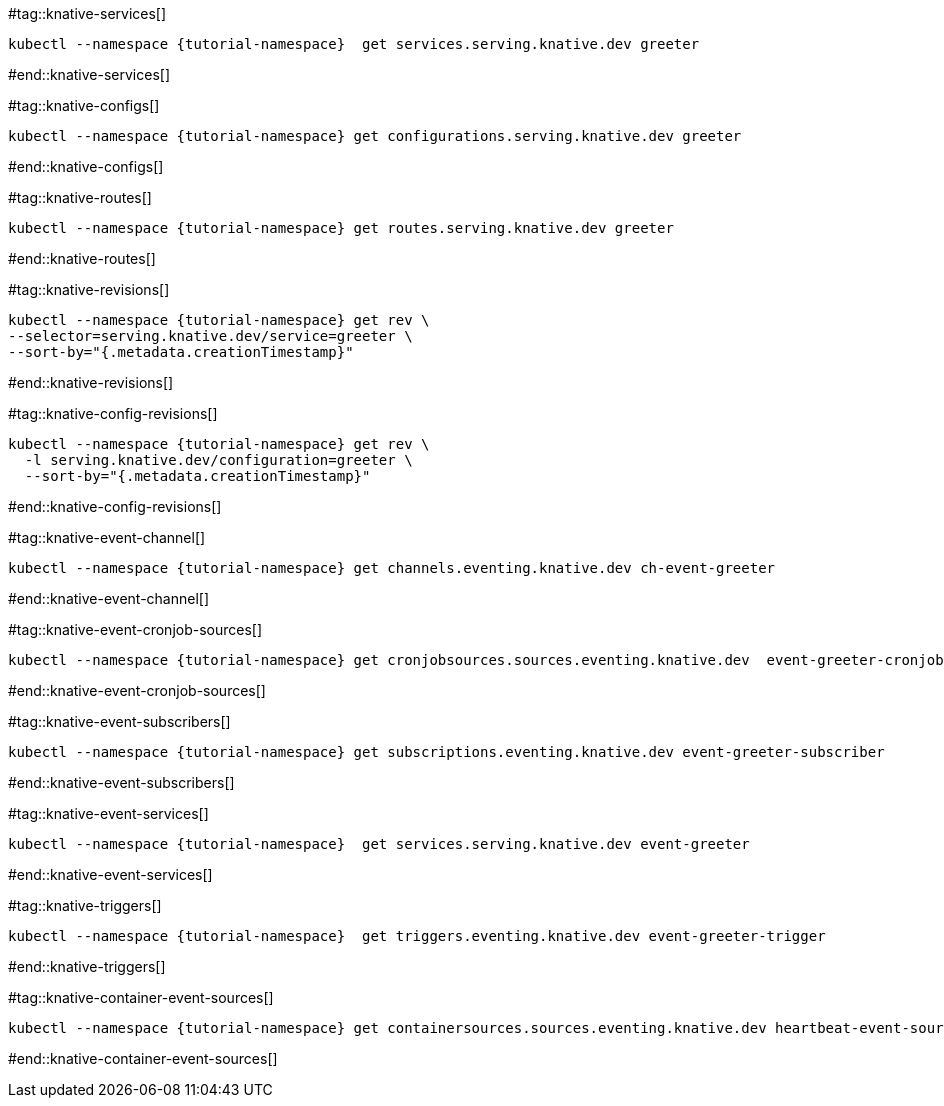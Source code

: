 [doc-sec='']

#tag::knative-services[]
[#knative-services]
[.console-input]
[source,bash,subs="+macros,+attributes"]
----
kubectl --namespace {tutorial-namespace}  get services.serving.knative.dev greeter 
----
#end::knative-services[]

#tag::knative-configs[]
[#knative-configs]
[.console-input]
[source,bash,subs="+macros,+attributes"]
----
kubectl --namespace {tutorial-namespace} get configurations.serving.knative.dev greeter
----
#end::knative-configs[]

#tag::knative-routes[]
[#knative-routes]
[.console-input]
[source,bash,subs="+macros,+attributes"]
----
kubectl --namespace {tutorial-namespace} get routes.serving.knative.dev greeter
----
#end::knative-routes[]

#tag::knative-revisions[]
[#{doc-sec}knative-revisions]
[.console-input]
[source,bash,subs="+macros,+attributes"]
----
kubectl --namespace {tutorial-namespace} get rev \
--selector=serving.knative.dev/service=greeter \
--sort-by="{.metadata.creationTimestamp}"
----
#end::knative-revisions[]

#tag::knative-config-revisions[]

[#knative-config-revisions]
[.console-input]
[source,bash,subs="+macros,+attributes"]
----
kubectl --namespace {tutorial-namespace} get rev \
  -l serving.knative.dev/configuration=greeter \
  --sort-by="{.metadata.creationTimestamp}"
----
#end::knative-config-revisions[]

#tag::knative-event-channel[]
[#knative-event-channel]
[.console-input]
[source,bash,subs="+macros,+attributes"]
----
kubectl --namespace {tutorial-namespace} get channels.eventing.knative.dev ch-event-greeter
----
#end::knative-event-channel[]

#tag::knative-event-cronjob-sources[]
[#knative-event-sources]
[.console-input]
[source,bash,subs="+macros,+attributes"]
----
kubectl --namespace {tutorial-namespace} get cronjobsources.sources.eventing.knative.dev  event-greeter-cronjob-source
----
#end::knative-event-cronjob-sources[]

#tag::knative-event-subscribers[]
[#knative-event-subscribers]
[.console-input]
[source,bash,subs="+macros,+attributes"]
----
kubectl --namespace {tutorial-namespace} get subscriptions.eventing.knative.dev event-greeter-subscriber
----
#end::knative-event-subscribers[]

#tag::knative-event-services[]
[#knative-services]
[.console-input]
[source,bash,subs="+macros,+attributes"]
----
kubectl --namespace {tutorial-namespace}  get services.serving.knative.dev event-greeter  
----
#end::knative-event-services[]

#tag::knative-triggers[]
[#knative-triggers]
[.console-input]
[source,bash,subs="+macros,+attributes"]
----
kubectl --namespace {tutorial-namespace}  get triggers.eventing.knative.dev event-greeter-trigger  
----
#end::knative-triggers[]

#tag::knative-container-event-sources[]
[#knative-container-event-sources]
[.console-input]
[source,bash,subs="+macros,+attributes"]
----
kubectl --namespace {tutorial-namespace} get containersources.sources.eventing.knative.dev heartbeat-event-source
----
#end::knative-container-event-sources[]
